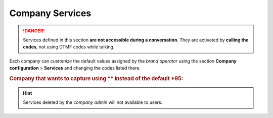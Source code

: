 .. _company_services:

################
Company Services
################

.. danger:: Services defined in this section **are not accessible during a
   conversation**. They are activated by **calling the codes**, not using
   DTMF codes while talking.

Each company can *customize* the default values assigned by the *brand operator*
using the section **Company configuration** > **Services** and changing the codes
listed there.

.. rubric:: Company that wants to capture using \*\* instead of the default \*95:

.. ifconfig:: language == 'en'

    .. image:: img/en/services_company_edit.png

.. ifconfig:: language == 'es'

    .. image:: img/es/services_company_edit.png

.. hint:: Services deleted by the *company admin* will not available to users.
